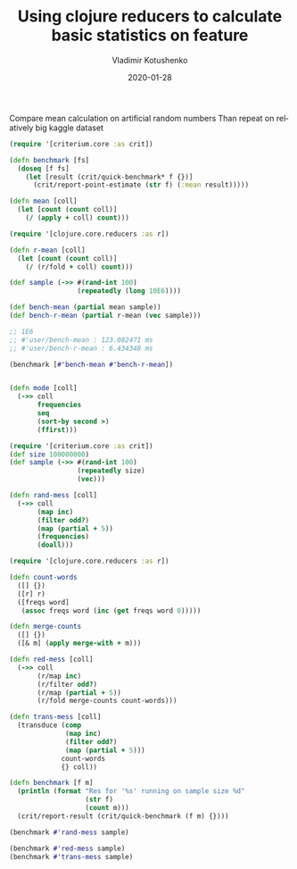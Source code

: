 #+TITLE:       Using clojure reducers to calculate basic statistics on feature
#+AUTHOR:      Vladimir Kotushenko
#+EMAIL:       volodymyr.kotushenko@gmail.com
#+DATE:        2020-01-28 
#+URI:         /blog/clojure-reducers-statistics
#+KEYWORDS:    clojure, statistics, reducers
#+TAGS:        clojure, statistics, reducers
#+LANGUAGE:    en
#+OPTIONS:     H:5 num:nil toc:nil \n:nil ::t |:t ^:nil -:nil f:t *:t <:t
#+DESCRIPTION: Using clojure reducers to calculate basic statistics on feature

Compare mean calculation on artificial random numbers
Than repeat on relatively big kaggle dataset

#+NAME: imports
#+begin_src clojure :results silent :eval never-export :exports both
  (require '[criterium.core :as crit])

  (defn benchmark [fs]
    (doseq [f fs]
      (let [result (crit/quick-benchmark* f {})]
        (crit/report-point-estimate (str f) (:mean result)))))
#+end_src

#+begin_src clojure :results pp :eval never-export :exports both
  (defn mean [coll]
    (let [count (count coll)]
      (/ (apply + coll) count)))

  (require '[clojure.core.reducers :as r])

  (defn r-mean [coll]
    (let [count (count coll)]
      (/ (r/fold + coll) count)))

  (def sample (->> #(rand-int 100)
                   (repeatedly (long 10E6))))

  (def bench-mean (partial mean sample))
  (def bench-r-mean (partial r-mean (vec sample)))

  ;; 1E6
  ;; #'user/bench-mean : 123.082471 ms
  ;; #'user/bench-r-mean : 6.434348 ms

  (benchmark [#'bench-mean #'bench-r-mean])


#+end_src

#+begin_src clojure :results pp :eval never-export :exports both
  (defn mode [coll]
    (->> coll
         frequencies
         seq
         (sort-by second >)
         (ffirst)))
#+end_src

#+NAME: first
#+begin_src clojure :results pp :eval never-export :exports both
  (require '[criterium.core :as crit])
  (def size 100000000)
  (def sample (->> #(rand-int 100)
                   (repeatedly size)
                   (vec)))

  (defn rand-mess [coll]
    (->> coll
         (map inc)
         (filter odd?)
         (map (partial + 5))
         (frequencies)
         (doall)))

  (require '[clojure.core.reducers :as r])

  (defn count-words
    ([] {})
    ([r] r)
    ([freqs word]
     (assoc freqs word (inc (get freqs word 0)))))

  (defn merge-counts
    ([] {})
    ([& m] (apply merge-with + m)))

  (defn red-mess [coll]
    (->> coll
         (r/map inc)
         (r/filter odd?)
         (r/map (partial + 5))
         (r/fold merge-counts count-words)))

  (defn trans-mess [coll]
    (transduce (comp
                (map inc)
                (filter odd?)
                (map (partial + 5)))
               count-words
               {} coll))

  (defn benchmark [f m]
    (println (format "Res for '%s' running on sample size %d"
                     (str f)
                     (count m)))
    (crit/report-result (crit/quick-benchmark (f m) {})))

  (benchmark #'rand-mess sample)

  (benchmark #'red-mess sample)
  (benchmark #'trans-mess sample)
#+end_src
